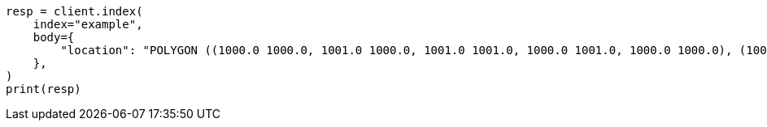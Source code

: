 // mapping/types/shape.asciidoc:242

[source, python]
----
resp = client.index(
    index="example",
    body={
        "location": "POLYGON ((1000.0 1000.0, 1001.0 1000.0, 1001.0 1001.0, 1000.0 1001.0, 1000.0 1000.0), (1000.2 1000.2, 1000.8 1000.2, 1000.8 1000.8, 1000.2 1000.8, 1000.2 1000.2))"
    },
)
print(resp)
----